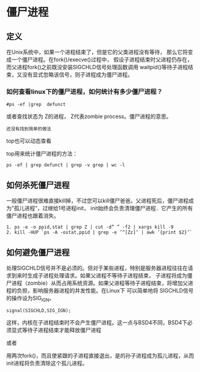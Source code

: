 
* 僵尸进程

** 定义
在Unix系统中，如果一个进程结束了，但是它的父类进程没有等待， 那么它将变成一个僵尸进程。在fork()/execve()过程中，
假设子进程结束时父进程仍存在，而父进程fork()之前既没安装SIGCHLD信号处理函数调用 waitpid()等待子进程结束，又没有显式忽略该信号，则子进程成为僵尸进程。

*** 如何查看linux下的僵尸进程，如何统计有多少僵尸进程？
#+BEGIN_SRC shell
  #ps -ef |grep  defunct
#+END_SRC
或者查找状态为 Z的进程， Z代表zombie process。僵尸进程的意思。
#+BEGIN_EXAMPLE
  还没有找到简单的做法
#+END_EXAMPLE
top也可以动态查看

top用来统计僵尸进程的方法：
#+BEGIN_EXAMPLE
  ps -ef | grep defunct | grep -v grep | wc -l
#+END_EXAMPLE


** 如何杀死僵尸进程
一般僵尸进程很难直接kill掉，不过您可以kill僵尸爸爸。父进程死后，僵尸进程成为”孤儿进程”，过继给1号进程init，
init始终会负责清理僵尸进程．它产生的所有僵尸进程也跟着消失。

#+BEGIN_SRC shell
  1. ps -e -o ppid,stat | grep Z | cut -d” ” -f2 | xargs kill -9
  2. kill -HUP `ps -A -ostat,ppid | grep -e ’^[Zz]‘ | awk ’{print $2}’`
#+END_SRC

** 如何避免僵尸进程
处理SIGCHLD信号并不是必须的。但对于某些进程，特别是服务器进程往往在请求到来时生成子进程处理请求。如果父进程不等待子进程结束，
子进程将成为僵尸进程（zombie）从而占用系统资源。如果父进程等待子进程结束，将增加父进程的负担，影响服务器进程的并发性能。在Linux下 可以简单地将 SIGCHLD信号的操作设为SIG_IGN。
#+BEGIN_EXAMPLE
  signal(SIGCHLD,SIG_IGN);
#+END_EXAMPLE

这样，内核在子进程结束时不会产生僵尸进程。这一点与BSD4不同，BSD4下必须显式等待子进程结束才能释放僵尸进程

或者

用两次fork()，而且使紧跟的子进程直接退出，是的孙子进程成为孤儿进程，从而init进程将负责清除这个孤儿进程。
